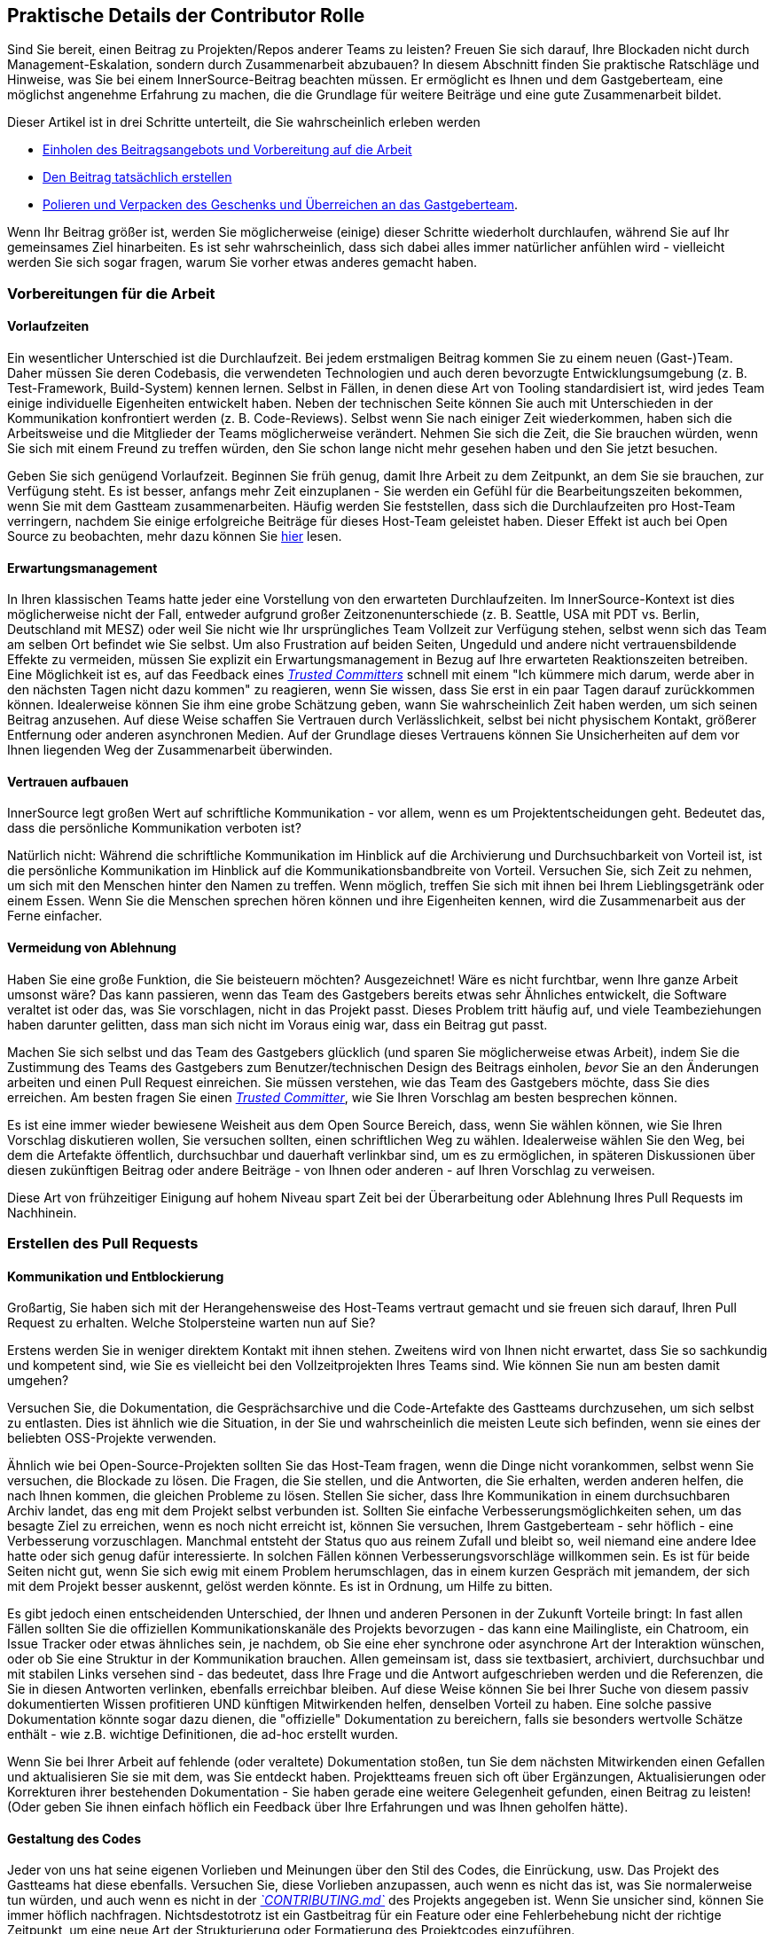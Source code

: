 == Praktische Details der Contributor Rolle

Sind Sie bereit, einen Beitrag zu Projekten/Repos anderer Teams zu leisten?
Freuen Sie sich darauf, Ihre Blockaden nicht durch Management-Eskalation, sondern durch Zusammenarbeit abzubauen?
In diesem Abschnitt finden Sie praktische Ratschläge und Hinweise, was Sie bei einem InnerSource-Beitrag beachten müssen. Er ermöglicht es Ihnen und dem Gastgeberteam, eine möglichst angenehme Erfahrung zu machen, die die Grundlage für weitere Beiträge und eine gute Zusammenarbeit bildet.

Dieser Artikel ist in drei Schritte unterteilt, die Sie wahrscheinlich erleben werden

* <<vorbereitungen-für-die-arbeit,Einholen des Beitragsangebots und Vorbereitung auf die Arbeit>>
* <<erstellen-des-pull-requests,Den Beitrag tatsächlich erstellen>>
* <<einreichen-des-pull-requests,Polieren und Verpacken des Geschenks und Überreichen an das Gastgeberteam>>.

Wenn Ihr Beitrag größer ist, werden Sie möglicherweise (einige) dieser Schritte wiederholt durchlaufen, während Sie auf Ihr gemeinsames Ziel hinarbeiten.
Es ist sehr wahrscheinlich, dass sich dabei alles immer natürlicher anfühlen wird - vielleicht werden Sie sich sogar fragen, warum Sie vorher etwas anderes gemacht haben.

=== Vorbereitungen für die Arbeit

==== Vorlaufzeiten

Ein wesentlicher Unterschied ist die Durchlaufzeit.
Bei jedem erstmaligen Beitrag kommen Sie zu einem neuen (Gast-)Team.
Daher müssen Sie deren Codebasis, die verwendeten Technologien und auch deren bevorzugte Entwicklungsumgebung (z. B. Test-Framework, Build-System) kennen lernen.
Selbst in Fällen, in denen diese Art von Tooling standardisiert ist, wird jedes Team einige individuelle Eigenheiten entwickelt haben.
Neben der technischen Seite können Sie auch mit Unterschieden in der Kommunikation konfrontiert werden (z. B. Code-Reviews).
Selbst wenn Sie nach einiger Zeit wiederkommen, haben sich die Arbeitsweise und die Mitglieder der Teams möglicherweise verändert.
Nehmen Sie sich die Zeit, die Sie brauchen würden, wenn Sie sich mit einem Freund zu treffen würden, den Sie schon lange nicht mehr gesehen haben und den Sie jetzt besuchen.

Geben Sie sich genügend Vorlaufzeit.
Beginnen Sie früh genug, damit Ihre Arbeit zu dem Zeitpunkt, an dem Sie sie brauchen, zur Verfügung steht.
Es ist besser, anfangs mehr Zeit einzuplanen - Sie werden ein Gefühl für die Bearbeitungszeiten bekommen, wenn Sie mit dem Gastteam zusammenarbeiten.
Häufig werden Sie feststellen, dass sich die Durchlaufzeiten pro Host-Team verringern, nachdem Sie einige erfolgreiche Beiträge für dieses Host-Team geleistet haben.
Dieser Effekt ist auch bei Open Source zu beobachten, mehr dazu können Sie <<vertrauensbildung-durch-zusammenarbeit,hier>> lesen.

==== Erwartungsmanagement

In Ihren klassischen Teams hatte jeder eine Vorstellung von den erwarteten Durchlaufzeiten.
Im InnerSource-Kontext ist dies möglicherweise nicht der Fall, entweder aufgrund großer Zeitzonenunterschiede (z. B. Seattle, USA mit PDT vs. Berlin, Deutschland mit MESZ) oder weil Sie nicht wie Ihr ursprüngliches Team Vollzeit zur Verfügung stehen, selbst wenn sich das Team am selben Ort befindet wie Sie selbst.
Um also Frustration auf beiden Seiten, Ungeduld und andere nicht vertrauensbildende Effekte zu vermeiden, müssen Sie explizit ein Erwartungsmanagement in Bezug auf Ihre erwarteten Reaktionszeiten betreiben.
Eine Möglichkeit ist es, auf das Feedback eines https://innersourcecommons.org/de/learn/learning-path/trusted-committer[_Trusted Committers_] schnell mit einem "Ich kümmere mich darum, werde aber in den nächsten Tagen nicht dazu kommen" zu reagieren, wenn Sie wissen, dass Sie erst in ein paar Tagen darauf zurückkommen können.
Idealerweise können Sie ihm eine grobe Schätzung geben, wann Sie wahrscheinlich Zeit haben werden, um sich seinen Beitrag anzusehen.
Auf diese Weise schaffen Sie Vertrauen durch Verlässlichkeit, selbst bei nicht physischem Kontakt, größerer Entfernung oder anderen asynchronen Medien.
Auf der Grundlage dieses Vertrauens können Sie Unsicherheiten auf dem vor Ihnen liegenden Weg der Zusammenarbeit überwinden.

==== Vertrauen aufbauen

InnerSource legt großen Wert auf schriftliche Kommunikation - vor allem, wenn es um Projektentscheidungen geht.
Bedeutet das, dass die persönliche Kommunikation verboten ist?

Natürlich nicht: Während die schriftliche Kommunikation im Hinblick auf die Archivierung und Durchsuchbarkeit von Vorteil ist, ist die persönliche Kommunikation im Hinblick auf die Kommunikationsbandbreite von Vorteil.
Versuchen Sie, sich Zeit zu nehmen, um sich mit den Menschen hinter den Namen zu treffen. Wenn möglich, treffen Sie sich mit ihnen bei Ihrem Lieblingsgetränk oder einem Essen.
Wenn Sie die Menschen sprechen hören können und ihre Eigenheiten kennen, wird die Zusammenarbeit aus der Ferne einfacher.

==== Vermeidung von Ablehnung

Haben Sie eine große Funktion, die Sie beisteuern möchten?
Ausgezeichnet!
Wäre es nicht furchtbar, wenn Ihre ganze Arbeit umsonst wäre?
Das kann passieren, wenn das Team des Gastgebers bereits etwas sehr Ähnliches entwickelt, die Software veraltet ist oder das, was Sie vorschlagen, nicht in das Projekt passt.
Dieses Problem tritt häufig auf, und viele Teambeziehungen haben darunter gelitten, dass man sich nicht im Voraus einig war, dass ein Beitrag gut passt.

Machen Sie sich selbst und das Team des Gastgebers glücklich (und sparen Sie möglicherweise etwas Arbeit), indem Sie die Zustimmung des Teams des Gastgebers zum Benutzer/technischen Design des Beitrags einholen, _bevor_ Sie an den Änderungen arbeiten und einen Pull Request einreichen.
Sie müssen verstehen, wie das Team des Gastgebers möchte, dass Sie dies erreichen.
Am besten fragen Sie einen https://innersourcecommons.org/de/learn/learning-path/trusted-committer[_Trusted Committer_], wie Sie Ihren Vorschlag am besten besprechen können.

Es ist eine immer wieder bewiesene Weisheit aus dem Open Source Bereich, dass, wenn Sie wählen können, wie Sie Ihren Vorschlag diskutieren wollen, Sie versuchen sollten, einen schriftlichen Weg zu wählen.
Idealerweise wählen Sie den Weg, bei dem die Artefakte öffentlich, durchsuchbar und dauerhaft verlinkbar sind, um es zu ermöglichen, in späteren Diskussionen über diesen zukünftigen Beitrag oder andere Beiträge - von Ihnen oder anderen - auf Ihren Vorschlag zu verweisen.

Diese Art von frühzeitiger Einigung auf hohem Niveau spart Zeit bei der Überarbeitung oder Ablehnung Ihres Pull Requests im Nachhinein.

=== Erstellen des Pull Requests

==== Kommunikation und Entblockierung

Großartig, Sie haben sich mit der Herangehensweise des Host-Teams vertraut gemacht und sie freuen sich darauf, Ihren Pull Request zu erhalten.
Welche Stolpersteine warten nun auf Sie?

Erstens werden Sie in weniger direktem Kontakt mit ihnen stehen.  Zweitens wird von Ihnen nicht erwartet, dass Sie so sachkundig und kompetent sind, wie Sie es vielleicht bei den Vollzeitprojekten Ihres Teams sind.
Wie können Sie nun am besten damit umgehen?

Versuchen Sie, die Dokumentation, die Gesprächsarchive und die Code-Artefakte des Gastteams durchzusehen, um sich selbst zu entlasten.
Dies ist ähnlich wie die Situation, in der Sie und wahrscheinlich die meisten Leute sich befinden, wenn sie eines der beliebten OSS-Projekte verwenden.

Ähnlich wie bei Open-Source-Projekten sollten Sie das Host-Team fragen, wenn die Dinge nicht vorankommen, selbst wenn Sie versuchen, die Blockade zu lösen.
Die Fragen, die Sie stellen, und die Antworten, die Sie erhalten, werden anderen helfen, die nach Ihnen kommen, die gleichen Probleme zu lösen.
Stellen Sie sicher, dass Ihre Kommunikation in einem durchsuchbaren Archiv landet, das eng mit dem Projekt selbst verbunden ist.
Sollten Sie einfache Verbesserungsmöglichkeiten sehen, um das besagte Ziel zu erreichen, wenn es noch nicht erreicht ist, können Sie versuchen, Ihrem Gastgeberteam - sehr höflich - eine Verbesserung vorzuschlagen.
Manchmal entsteht der Status quo aus reinem Zufall und bleibt so, weil niemand eine andere Idee hatte oder sich genug dafür interessierte.
In solchen Fällen können Verbesserungsvorschläge willkommen sein.
Es ist für beide Seiten nicht gut, wenn Sie sich ewig mit einem Problem herumschlagen, das in einem kurzen Gespräch mit jemandem, der sich mit dem Projekt besser auskennt, gelöst werden könnte.
Es ist in Ordnung, um Hilfe zu bitten.

Es gibt jedoch einen entscheidenden Unterschied, der Ihnen und anderen Personen in der Zukunft Vorteile bringt:
In fast allen Fällen sollten Sie die offiziellen Kommunikationskanäle des Projekts bevorzugen - das kann eine Mailingliste, ein Chatroom, ein Issue Tracker oder etwas ähnliches sein, je nachdem, ob Sie eine eher synchrone oder asynchrone Art der Interaktion wünschen, oder ob Sie eine Struktur in der Kommunikation brauchen.
Allen gemeinsam ist, dass sie textbasiert, archiviert, durchsuchbar und mit stabilen Links versehen sind - das bedeutet, dass Ihre Frage und die Antwort aufgeschrieben werden und die Referenzen, die Sie in diesen Antworten verlinken, ebenfalls erreichbar bleiben.
Auf diese Weise können Sie bei Ihrer Suche von diesem passiv dokumentierten Wissen profitieren UND künftigen Mitwirkenden helfen, denselben Vorteil zu haben.
Eine solche passive Dokumentation könnte sogar dazu dienen, die "offizielle" Dokumentation zu bereichern, falls sie besonders wertvolle Schätze enthält - wie z.B. wichtige Definitionen, die ad-hoc erstellt wurden.

Wenn Sie bei Ihrer Arbeit auf fehlende (oder veraltete) Dokumentation stoßen, tun Sie dem nächsten Mitwirkenden einen Gefallen und aktualisieren Sie sie mit dem, was Sie entdeckt haben.
Projektteams freuen sich oft über Ergänzungen, Aktualisierungen oder Korrekturen ihrer bestehenden Dokumentation - Sie haben gerade eine weitere Gelegenheit gefunden, einen Beitrag zu leisten!
(Oder geben Sie ihnen einfach höflich ein Feedback über Ihre Erfahrungen und was Ihnen geholfen hätte).

==== Gestaltung des Codes

Jeder von uns hat seine eigenen Vorlieben und Meinungen über den Stil des Codes, die Einrückung, usw.
Das Projekt des Gastteams hat diese ebenfalls.
Versuchen Sie, diese Vorlieben anzupassen, auch wenn es nicht das ist, was Sie normalerweise tun würden, und auch wenn es nicht in der https://innersourcecommons.org/de/learn/learning-path/trusted-committer/05/[_`CONTRIBUTING.md`_] des Projekts angegeben ist.
Wenn Sie unsicher sind, können Sie immer höflich nachfragen. Nichtsdestotrotz ist ein Gastbeitrag für ein Feature oder eine Fehlerbehebung nicht der richtige Zeitpunkt, um eine neue Art der Strukturierung oder Formatierung des Projektcodes einzuführen.

=== Einreichen des Pull Requests

Sie haben alle wesentlichen Arbeiten erledigt, alle Eigenheiten des Problems und des Projekts, zu dem Sie beitragen, herausgefunden, der von Ihnen geplante Zeitpunkt für die Verwendung der neuen Funktion rückt näher, und Sie wollen sicherstellen, dass Ihr Beitrag so schnell und reibungslos wie möglich zusammengeführt wird.

Hier ist, was Sie tun können, um die Überprüfung und Zusammenführung so einfach wie möglich für den https://innersourcecommons.org/de/learn/learning-path/trusted-committer[_Trusted Committer_] und das Host-Team zu machen.
Dies könnte eigentlich ziemlich ähnlich zu dem sein, was Sie vielleicht schon bei Ihrem eigenen Projekt machen, um Ihre Änderungen zu akzeptieren. Wenn das der Fall ist - großartig, dann wird das für Sie selbstverständlich sein!

==== Testen und Automatisierung

Hier geht es im Wesentlichen darum, den https://innersourcecommons.org/de/learn/learning-path/trusted-committer[_Trusted Committer_] in die Lage zu versetzen, den Beitrag ohne Ihre Anwesenheit zu validieren und eine einfache Wartbarkeit zu gewährleisten.
Stellen Sie sich vor, Sie haben eine Funktion oder die Behandlung einer unlösbaren Macke oder eine wichtige Leistungsverbesserung entwickelt, und Ihr Code ist nicht ganz offensichtlich (oder sieht auf den ersten Blick vielleicht sogar hakelig / falsch aus).
Wenn Sie dies mit einem Test abgedeckt haben - und idealerweise in einem Kommentar ein paar Worte über die Gründe dafür verloren haben - wird ein zukünftiger Redakteur an den Zweck des Codes erinnert, und der Test (oder die Tests) wird sicherstellen, dass der Wert, den Ihr Code realisiert, auch in den neuen Implementierungen erhalten bleibt.
Um dies zu erreichen, gehen Sie wie folgt vor:

* Fügen Sie Tests für Ihren Code-Beitrag hinzu, so dass die Überprüfung der Funktion Ihres Beitrags durch andere gut funktioniert, auch nach einiger Zeit, wenn Sie in anderen Projekten arbeiten oder vielleicht aufgehört haben, zu diesem Projekt beizutragen.
 ** Oft haben Projekte automatische Überprüfungen gegen Pull Requests, die diese Tests und den Grad der Codeabdeckung verwenden. Versuchen Sie die Kriterien, die diese Tests erzwingen, zu erfüllen.
* Viele Projekte stellen Build- und Validierungsskripte zur Verfügung, mit denen Sie Ihre Änderungen lokal testen können.
 ** Nutzen Sie diese, um sicherzustellen, dass Ihr Beitrag so gut wie möglich funktioniert, bevor Sie einen Pull Request öffnen.
 ** Fehlerhafte Pull-Requests mit leicht zu behebenden Fehlern zu überprüfen ist eine unnötige Last für Trusted Committer. Sie werden Ihren Code nicht korrigieren, sondern Sie darum bitten das zu tun. Dies kann zu mehr Umläufen führen und die Zeit bis zum Mergen des Pull Requests unnötig in die Länge ziehen.
 ** Niemand ist jedoch perfekt. Tun Sie Ihr Bestes, benutzen Sie vorbereitete Validierungsskripte, wenn es welche gibt, und geben Sie Ihr Bestes mit einem Pull Request!
 ** Wenn Ihr Pull Request immer wieder Tests bricht und Sie nicht herausfinden können, warum, nachdem Sie Ihr Bestes gegeben haben: Versuchen Sie, diese Tests im Kommentar des Pull Requests hervorzuheben, zeigen Sie Ihr aktuelles Verständnis des Problems auf und bitten Sie um Hilfe dabei.
* Vergessen Sie nicht Ihr eigenes Projekt, das Ihren Beitrag überhaupt erst ausgelöst hat. Erstellen Sie a modifizierte Konstruktion des gemeinsamen Projekts mit Ihren Änderungen und probieren Sie ihn in Ihrem eigenen Projekt aus, das ihn verwendet.

==== Dokumentation und Überprüfbarkeit

Sie sollten sicherstellen, dass Ihr Pull-Request alle Aktualisierungen der Dokumentation enthält, die für Ihre Änderungen relevant sind.
Sollte sich die Dokumentation an einem anderen Ort befinden, fügen Sie sie dort hinzu und verlinken Sie sie in Ihrem Pull Request.

Um die eigentliche Überprüfung des Codes für den vertrauenswürdigen Committer oder andere Personen, die den Code überprüfen, so einfach wie möglich zu machen, versuchen Sie diese Hinweise zu befolgen:

* Achten Sie darauf, dass Ihr Pull Request nur die relevanten Änderungen für das zu bearbeitende Problem enthält.
* Versuchen Sie, übergroße Commits, Commits mit unklaren Commit-Nachrichten, Unmengen von Dateien, zusammenhanglose Änderungen (z.B. mehrere Themen berührend) zu vermeiden.
* Beschreiben Sie klar und deutlich, was dieser Pull Request ändert, warum er das tut und auf welche Probleme und Design-Dokumente (falls es welche gab) er sich bezieht.
* Wenn es etwas Ungewöhnliches oder Unerwartetes in dem Pull Request gibt, heben Sie es hervor und geben Sie eine Erklärung. Dies wird es einfacher machen, mögliche blockierende Fragen, die ein Prüfer während der Prüfung haben könnte, zu erörtern und zu lösen.
 ** Dasselbe gilt für das Szenario, in dem Sie sich über die Implementierung oder Ihren Ansatz unsicher waren - heben Sie es hervor und bitten Sie um eine zweite Meinung aus dem Gastteam.
 ** Seien Sie höflich und erwarten Sie Höflichkeit von dem https://innersourcecommons.org/de/learn/learning-path/trusted-committer[_Trusted Committer's_] Beurteilung.
* Wenn Sie Pull Requests zu umfangreich gestalten, wird es schwieriger, sie zu prüfen, so dass es viel länger dauern wird, bis sie akzeptiert werden.
 ** Wenn Sie ein größeres Feature beisteuern, hilft es oft, es in mehrere Pull Requests aufzuteilen, die nacheinander eingereicht, geprüft und akzeptiert werden.
Sie können sie immer noch mit einem Issue zusammenbinden, auf das Sie sich beziehen.
  *** Einige Tools haben auch eine Draft / WIP Pull Request Funktion, die Sie benutzen können, um unfertige und nicht ausgefeilte Arbeit zu markieren und trotzdem frühes Feedback von den https://innersourcecommons.org/de/learn/learning-path/trusted-committer/02/[_Trusted Committers_] Ihres Host-Teams zu bekommen.
  *** Dies ermöglicht es Ihnen, sicherzustellen, dass Sie einen Weg einschlagen, den Ihr Gastgeberteam gerne merged, sobald es fertig ist, und hält sich in gewisser Weise an die Idee "release early, release often".
  *** Die Verantwortung des Gastgeberteams ist es, eine Atmosphäre zu schaffen, in der der Austausch und die Diskussion über nicht ganz ausgefeilte Arbeit möglich und willkommen ist. Wenn man sich nicht sicher fühlen kann, kann man nicht innovativ sein, und die Zusammenarbeit wird sehr schwierig.
  *** Versuchen Sie, ein Gleichgewicht zu finden zwischen der Bitte um eine frühzeitige Überprüfung und der Bereitstellung sinnvoller Änderungen zur Überprüfung.

=== Zusätzliche Artikel

Einige dieser Ressourcen sind möglicherweise hinter Bezahlschranken versteckt.
Manchmal hat Ihr Arbeitgeber ein Abonnement, das den Zugang ermöglicht, ansonsten erlauben öffentliche Universitätsbibliotheken oft auch den Zugang für Gäste.

==== https://doi.org/10.1109/MS.2013.95[Vertrauensbildung durch Zusammenarbeit]

